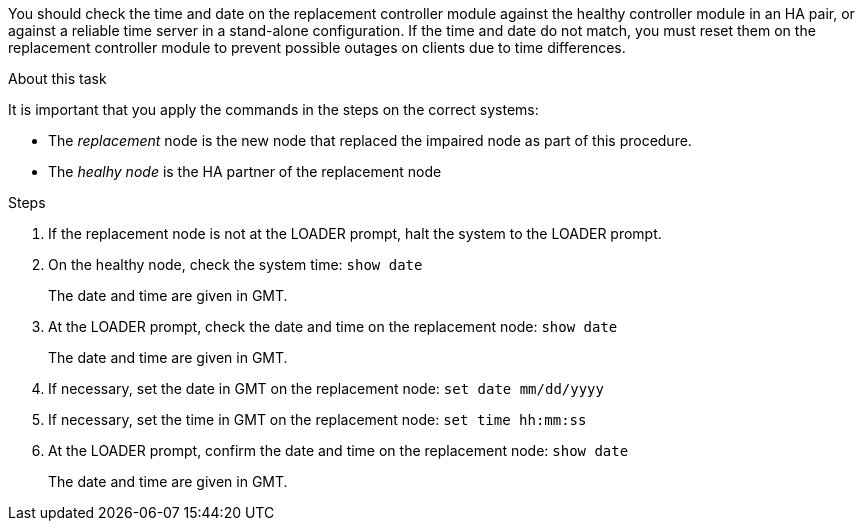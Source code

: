 You should check the time and date on the replacement controller module against the healthy controller module in an HA pair, or against a reliable time server in a stand-alone configuration. If the time and date do not match, you must reset them on the replacement controller module to prevent possible outages on clients due to time differences.

.About this task
It is important that you apply the commands in the steps on the correct systems:

* The _replacement_ node is the new node that replaced the impaired node as part of this procedure.
* The _healhy node_ is the HA partner of the replacement node

.Steps
. If the replacement node is not at the LOADER prompt, halt the system to the LOADER prompt.
. On the healthy node, check the system time: `show date`
+
The date and time are given in GMT.

. At the LOADER prompt, check the date and time on the replacement node: `show date`
+
The date and time are given in GMT.

. If necessary, set the date in GMT on the replacement node: `set date mm/dd/yyyy`
. If necessary, set the time in GMT on the replacement node: `set time hh:mm:ss`
. At the LOADER prompt, confirm the date and time on the replacement node: `show date`
+
The date and time are given in GMT.
